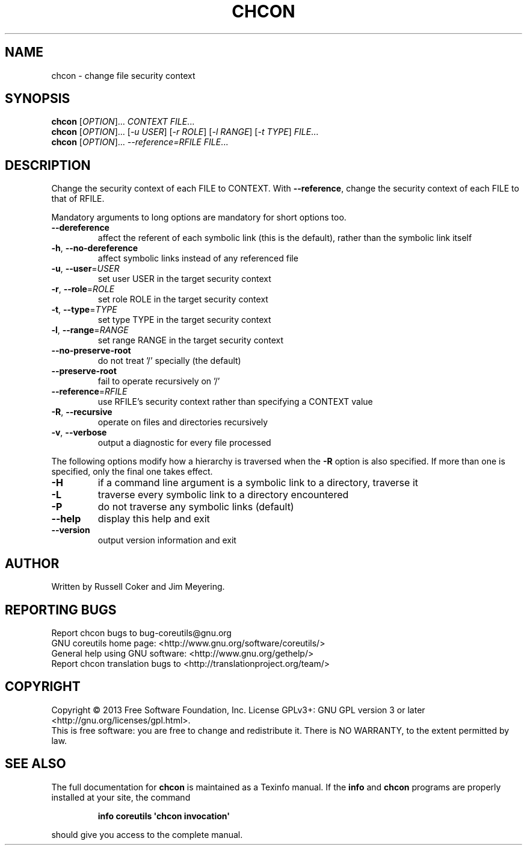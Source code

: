 .\" DO NOT MODIFY THIS FILE!  It was generated by help2man 1.35.
.TH CHCON "1" "August 2014" "GNU coreutils 8.21" "User Commands"
.SH NAME
chcon \- change file security context
.SH SYNOPSIS
.B chcon
[\fIOPTION\fR]... \fICONTEXT FILE\fR...
.br
.B chcon
[\fIOPTION\fR]... [\fI-u USER\fR] [\fI-r ROLE\fR] [\fI-l RANGE\fR] [\fI-t TYPE\fR] \fIFILE\fR...
.br
.B chcon
[\fIOPTION\fR]... \fI--reference=RFILE FILE\fR...
.SH DESCRIPTION
.\" Add any additional description here
.PP
Change the security context of each FILE to CONTEXT.
With \fB\-\-reference\fR, change the security context of each FILE to that of RFILE.
.PP
Mandatory arguments to long options are mandatory for short options too.
.TP
\fB\-\-dereference\fR
affect the referent of each symbolic link (this is
the default), rather than the symbolic link itself
.TP
\fB\-h\fR, \fB\-\-no\-dereference\fR
affect symbolic links instead of any referenced file
.TP
\fB\-u\fR, \fB\-\-user\fR=\fIUSER\fR
set user USER in the target security context
.TP
\fB\-r\fR, \fB\-\-role\fR=\fIROLE\fR
set role ROLE in the target security context
.TP
\fB\-t\fR, \fB\-\-type\fR=\fITYPE\fR
set type TYPE in the target security context
.TP
\fB\-l\fR, \fB\-\-range\fR=\fIRANGE\fR
set range RANGE in the target security context
.TP
\fB\-\-no\-preserve\-root\fR
do not treat '/' specially (the default)
.TP
\fB\-\-preserve\-root\fR
fail to operate recursively on '/'
.TP
\fB\-\-reference\fR=\fIRFILE\fR
use RFILE's security context rather than specifying
a CONTEXT value
.TP
\fB\-R\fR, \fB\-\-recursive\fR
operate on files and directories recursively
.TP
\fB\-v\fR, \fB\-\-verbose\fR
output a diagnostic for every file processed
.PP
The following options modify how a hierarchy is traversed when the \fB\-R\fR
option is also specified.  If more than one is specified, only the final
one takes effect.
.TP
\fB\-H\fR
if a command line argument is a symbolic link
to a directory, traverse it
.TP
\fB\-L\fR
traverse every symbolic link to a directory
encountered
.TP
\fB\-P\fR
do not traverse any symbolic links (default)
.TP
\fB\-\-help\fR
display this help and exit
.TP
\fB\-\-version\fR
output version information and exit
.SH AUTHOR
Written by Russell Coker and Jim Meyering.
.SH "REPORTING BUGS"
Report chcon bugs to bug\-coreutils@gnu.org
.br
GNU coreutils home page: <http://www.gnu.org/software/coreutils/>
.br
General help using GNU software: <http://www.gnu.org/gethelp/>
.br
Report chcon translation bugs to <http://translationproject.org/team/>
.SH COPYRIGHT
Copyright \(co 2013 Free Software Foundation, Inc.
License GPLv3+: GNU GPL version 3 or later <http://gnu.org/licenses/gpl.html>.
.br
This is free software: you are free to change and redistribute it.
There is NO WARRANTY, to the extent permitted by law.
.SH "SEE ALSO"
The full documentation for
.B chcon
is maintained as a Texinfo manual.  If the
.B info
and
.B chcon
programs are properly installed at your site, the command
.IP
.B info coreutils \(aqchcon invocation\(aq
.PP
should give you access to the complete manual.
